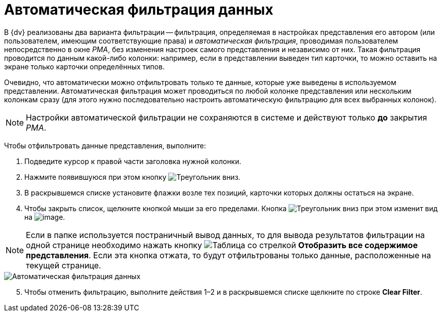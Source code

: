 = Автоматическая фильтрация данных

В {dv} реализованы два варианта фильтрации -- фильтрация, определяемая в настройках представления его автором (или пользователем, имеющим соответствующие права) и _автоматическая фильтрация_, проводимая пользователем непосредственно в окне _РМА_, без изменения настроек самого представления и независимо от них. Такая фильтрация проводится по данным какой-либо колонки: например, если в представлении выведен тип карточки, то можно оставить на экране только карточки определённых типов.

Очевидно, что автоматически можно отфильтровать только те данные, которые уже выведены в используемом представлении. Автоматическая фильтрация может проводиться по любой колонке представления или нескольким колонкам сразу (для этого нужно последовательно настроить автоматическую фильтрацию для всех выбранных колонок).

[NOTE]
====
Настройки автоматической фильтрации не сохраняются в системе и действуют только *до* закрытия _РМА_.
====

Чтобы отфильтровать данные представления, выполните:

. Подведите курсор к правой части заголовка нужной колонки.
. Нажмите появившуюся при этом кнопку image:buttons/triangle-down-rma.png[Треугольник вниз].
. В раскрывшемся списке установите флажки возле тех позиций, карточки которых должны остаться на экране.
. Чтобы закрыть список, щелкните кнопкой мыши за его пределами. Кнопка image:buttons/triangle-down-rma.png[Треугольник вниз] при этом изменит вид на image:buttons/Filter.png[image].

[NOTE]
====
Если в папке используется постраничный вывод данных, то для вывода результатов фильтрации на одной странице необходимо нажать кнопку image:buttons/display-whole-view-rma.png[Таблица со стрелкой] *Отобразить все содержимое представления*. Если эта кнопка отжата, то будут отфильтрованы только данные, расположенные на текущей странице.
====

image::Automatic_Data_Filtering.png[Автоматическая фильтрация данных]

[start=5]
. Чтобы отменить фильтрацию, выполните действия 1–2 и в раскрывшемся списке щелкните по строке *Clear Filter*.
